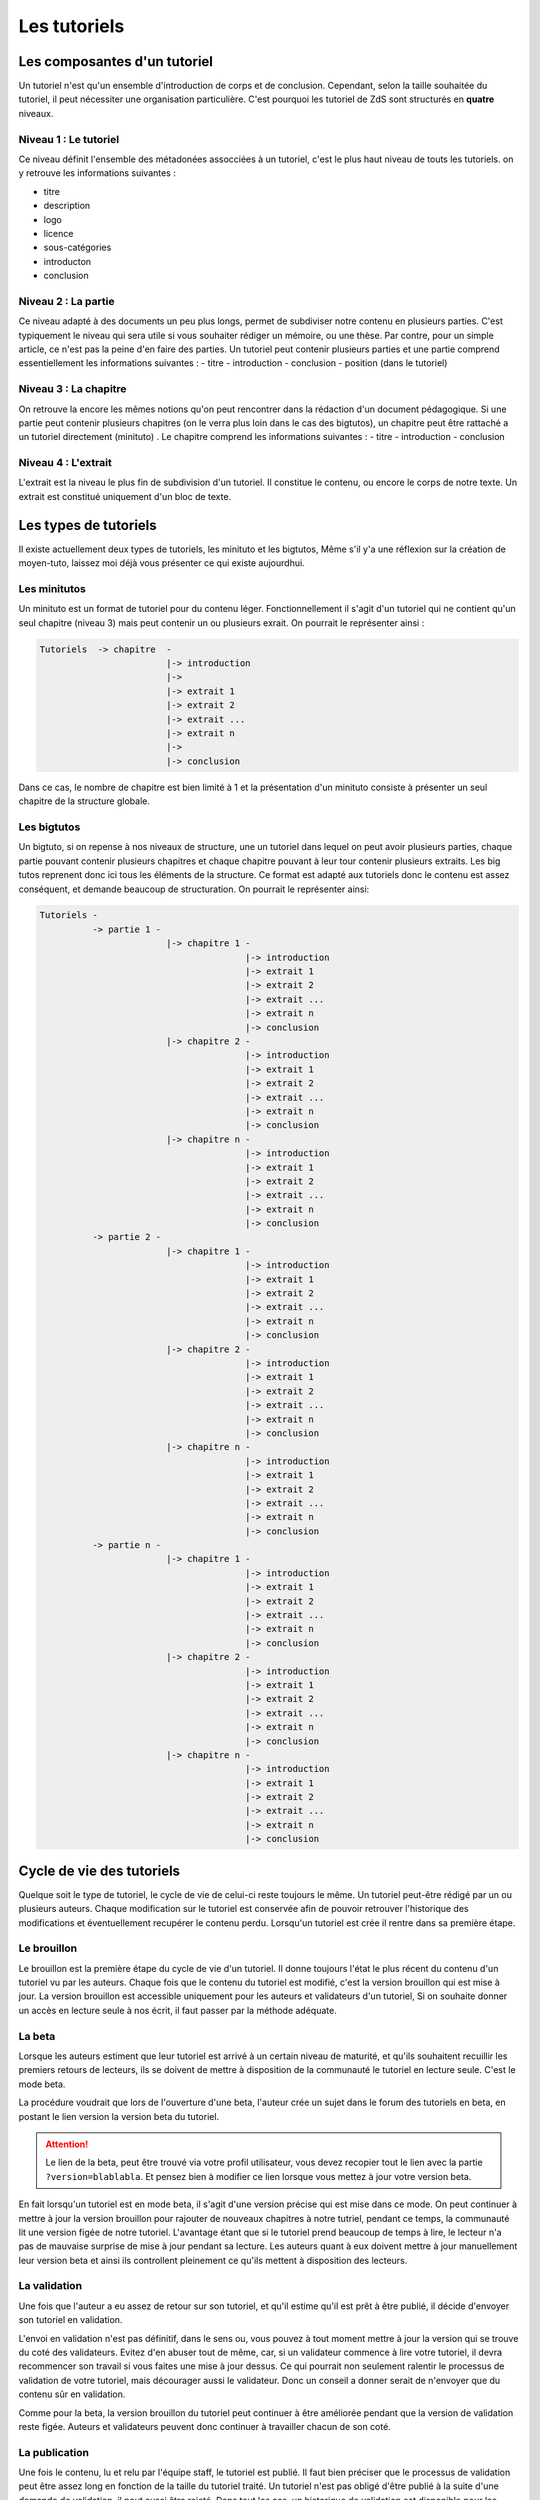 =============
Les tutoriels
=============

Les composantes d'un tutoriel
=============================

Un tutoriel n'est qu'un ensemble d'introduction de corps et de conclusion.
Cependant, selon la taille souhaitée du tutoriel, il peut nécessiter une organisation
particulière. C'est pourquoi les tutoriel de ZdS sont structurés en **quatre** niveaux.

Niveau 1 : Le tutoriel
----------------------

Ce niveau définit l'ensemble des métadonées assocciées à un tutoriel, c'est le plus haut
niveau de touts les tutoriels. on y retrouve les informations suivantes :

- titre
- description
- logo
- licence
- sous-catégories
- introducton
- conclusion

Niveau 2 : La partie
--------------------

Ce niveau adapté à des documents un peu plus longs, permet de subdiviser notre contenu
en plusieurs parties. C'est typiquement le niveau qui sera utile si vous souhaiter rédiger
un mémoire, ou une thèse. Par contre, pour un simple article, ce n'est pas la peine d'en faire
des parties. Un tutoriel peut contenir plusieurs parties et une partie comprend essentiellement
les informations suivantes :
- titre
- introduction
- conclusion
- position (dans le tutoriel)

Niveau 3 : La chapitre
----------------------

On retrouve la encore les mêmes notions qu'on peut rencontrer dans la rédaction d'un document
pédagogique. Si une partie peut contenir plusieurs chapitres (on le verra plus loin dans le cas
des bigtutos), un chapitre peut être rattaché a un tutoriel directement (minituto) .
Le chapitre comprend les informations suivantes :
- titre
- introduction
- conclusion

Niveau 4 : L'extrait
--------------------

L'extrait est la niveau le plus fin de subdivision d'un tutoriel. Il constitue le contenu, ou encore
le corps de notre texte. Un extrait est constitué uniquement d'un bloc de texte.


Les types de tutoriels
======================

Il existe actuellement deux types de tutoriels, les minituto et les bigtutos,
Même s'il y'a une réflexion sur la création de moyen-tuto, laissez moi déjà
vous présenter ce qui existe aujourdhui.

Les minitutos
-------------

Un minituto est un format de tutoriel pour du contenu léger. Fonctionnellement il s'agit d'un tutoriel
qui ne contient qu'un seul chapitre (niveau 3) mais peut contenir un ou plusieurs exrait.
On pourrait le représenter ainsi :

.. sourcecode:: none

 Tutoriels  -> chapitre  -
                         |-> introduction
                         |-> 
                         |-> extrait 1
                         |-> extrait 2
                         |-> extrait ...
                         |-> extrait n
                         |-> 
                         |-> conclusion


Dans ce cas, le nombre de chapitre est bien limité à 1 et la présentation d'un minituto consiste à
présenter un seul chapitre de la structure globale.

Les bigtutos
------------

Un bigtuto, si on repense à nos niveaux de structure, une un tutoriel dans lequel on peut avoir plusieurs
parties, chaque partie pouvant contenir plusieurs chapitres et chaque chapitre pouvant à leur tour
contenir plusieurs extraits.
Les big tutos reprenent donc ici tous les éléments de la structure. Ce format est adapté aux tutoriels
donc le contenu est assez conséquent, et demande beaucoup de structuration. On pourrait le représenter ainsi:


.. sourcecode:: none

  Tutoriels -
            -> partie 1 -
                          |-> chapitre 1 -
                                         |-> introduction
                                         |-> extrait 1
                                         |-> extrait 2
                                         |-> extrait ...
                                         |-> extrait n
                                         |-> conclusion
                          |-> chapitre 2 -
                                         |-> introduction
                                         |-> extrait 1
                                         |-> extrait 2
                                         |-> extrait ...
                                         |-> extrait n
                                         |-> conclusion
                          |-> chapitre n -
                                         |-> introduction
                                         |-> extrait 1
                                         |-> extrait 2
                                         |-> extrait ...
                                         |-> extrait n
                                         |-> conclusion
            -> partie 2 -
                          |-> chapitre 1 -
                                         |-> introduction
                                         |-> extrait 1
                                         |-> extrait 2
                                         |-> extrait ...
                                         |-> extrait n
                                         |-> conclusion
                          |-> chapitre 2 -
                                         |-> introduction
                                         |-> extrait 1
                                         |-> extrait 2
                                         |-> extrait ...
                                         |-> extrait n
                                         |-> conclusion
                          |-> chapitre n -
                                         |-> introduction
                                         |-> extrait 1
                                         |-> extrait 2
                                         |-> extrait ...
                                         |-> extrait n
                                         |-> conclusion
            -> partie n -
                          |-> chapitre 1 -
                                         |-> introduction
                                         |-> extrait 1
                                         |-> extrait 2
                                         |-> extrait ...
                                         |-> extrait n
                                         |-> conclusion
                          |-> chapitre 2 -
                                         |-> introduction
                                         |-> extrait 1
                                         |-> extrait 2
                                         |-> extrait ...
                                         |-> extrait n
                                         |-> conclusion
                          |-> chapitre n -
                                         |-> introduction
                                         |-> extrait 1
                                         |-> extrait 2
                                         |-> extrait ...
                                         |-> extrait n
                                         |-> conclusion


Cycle de vie des tutoriels
==========================

Quelque soit le type de tutoriel, le cycle de vie de celui-ci reste toujours le même.
Un tutoriel peut-être rédigé par un ou plusieurs auteurs. Chaque modification sur le tutoriel
est conservée afin de pouvoir retrouver l'historique des modifications et éventuellement
recupérer le contenu perdu. Lorsqu'un tutoriel est crée il rentre dans sa première étape.

Le brouillon
------------

Le brouillon est la première étape du cycle de vie d'un tutoriel. Il donne toujours l'état
le plus récent du contenu d'un tutoriel vu par les auteurs. Chaque fois que le contenu du
tutoriel est modifié, c'est la version brouillon qui est mise à jour.
La version brouillon est accessible uniquement pour les auteurs et validateurs d'un tutoriel,
Si on souhaite donner un accès en lecture seule à nos écrit, il faut passer par la méthode
adéquate.

La beta
-------

Lorsque les auteurs estiment que leur tutoriel est arrivé à un certain niveau de maturité, et qu'ils souhaitent 
recuillir les premiers retours de lecteurs, ils se doivent de mettre à disposition de la communauté le tutoriel en
lecture seule. C'est le mode beta.

La procédure voudrait que lors de l'ouverture d'une beta, l'auteur crée un sujet dans le forum des tutoriels
en beta, en postant le lien version la version beta du tutoriel.

.. attention::

    Le lien de la beta, peut être trouvé via votre profil utilisateur, vous devez recopier tout le lien avec la partie ``?version=blablabla``. Et pensez bien à modifier ce lien lorsque vous mettez à jour votre version beta.

En fait lorsqu'un tutoriel est en mode beta, il s'agit d'une version précise qui est mise 
dans ce mode. On peut continuer à mettre à jour la version brouillon pour rajouter de nouveaux chapitres
à notre tutriel, pendant ce temps, la communauté lit une version figée de notre tutoriel. L'avantage étant que
si le tutoriel prend beaucoup de temps à lire, le lecteur n'a pas de mauvaise surprise de mise à jour
pendant sa lecture. Les auteurs quant à eux doivent mettre à jour manuellement leur version beta et ainsi
ils controllent pleinement ce qu'ils mettent à disposition des lecteurs.

La validation
-------------

Une fois que l'auteur a eu assez de retour sur son tutoriel, et qu'il estime qu'il est prêt à être publié,
il décide d'envoyer son tutoriel en validation.

L'envoi en validation n'est pas définitif, dans le sens ou, vous pouvez à tout moment mettre à jour la version
qui se trouve du coté des validateurs. Evitez d'en abuser tout de même, car, si un validateur commence à lire
votre tutoriel, il devra recommencer son travail si vous faites une mise à jour dessus. Ce qui pourrait non seulement
ralentir le processus de validation de votre tutoriel, mais décourager aussi le validateur. Donc un conseil a donner serait
de n'envoyer que du contenu sûr en validation.

Comme pour la beta, la version brouillon du tutoriel peut continuer à être améliorée pendant que la version 
de validation reste figée. Auteurs et validateurs peuvent donc continuer à travailler chacun de son coté.

La publication
--------------

Une fois le contenu, lu et relu par l'équipe staff, le tutoriel est publié. Il faut bien préciser que le processus
de validation peut être assez long en fonction de la taille du tutoriel traité. Un tutoriel n'est pas obligé
d'être publié à la suite d'une demande de validation, il peut aussi être rejeté. Dans tout les cas, un historique
de validation est disponible pour les membres du staff.

La publication d'un tutoriel entraine la création d'export en plusieurs formats. On a les formats

- Markdown : disponible uniquement pour les membres du staff et les auteurs des tutoriels
- HTML
- PDF
- EPUB : format de lecture adapté aux liseuses
- Archive : un export de l'archive contenant le dépot git du projet.

Pour différentes raisons, il se peut que l'export dans divers formats échoue. Dans ce cas, le lien de téléchargement n'est pas présenté. Un fichier de log sur le serveur enregistre les problèmes lié à l'export d'un format.

Aujourd'hui il existe des bugs dans la conversion en PDF (blocs custom), qui devront être réglés plus tard avec la `ZEP 05 <http://zestedesavoir.com/forums/sujet/676/zep-05-refonte-du-traitement-markdown-pour-lexport>`_)

L'aspect technique
==================

Le stockage dans la base de donnée
----------------------------------

Aujourd'hui la base de données est utilisée comme zone tampon, surtout parce que Django propose déjà des methodes
d'enregistrement des objets en base de données de manière concurrentes et *thread safe*. L'idée étant de s'en
détacher à terme.
La version stockée dans la base de données est le dernier état, c'est à dire l'état de la version en
brouillon. Il ne faut donc pas aller chercher en base de données les informations pour les afficher.

Chaque tutoriel possède trois attributs principaux :

- sha_draft : le hash du commit de la version brouillon
- sha_beta : le hash du commit de la version brouillon
- sha_validation : le hash du commit de la version validation
- sha_public : le hash du commit de la version publique

On peut les voir comme des pointeurs sur chaque version, et le fait qu'ils soient stockés en base les rends
plus accessibles. A terme aussi, on devrait pouvoir en faire des branches.

Il faut aussi noter qu'on ne stocke pas le contenu (introduction, conclusion, extrait) directement en base de données, on stocke uniquement les chemin relatif vers le fichiers markdown qui contiennent le contenu.

Les données versionnés
----------------------

Le module des tutoriels se base sur **git** pour versionner son contenu. Physiquement, nous avons un répertoire pour chaque tutoriel (point d'initialisation du dépot). A l'intérieur nous avons un répertoire par partie, et dans chaque partie, un répertoire par chapitre, et pour chaque chapitre, un fichier par extrait.

Pour éviter les conflits dans les noms de fichier, le chemin vers un extrait aura souvent le modèle suivant :

``[id_partie]_[slug_partie]/[id_chap]_[slug_chap]/[id_extrait]_[slug_extrait].md``

Pour pouvoir versionner tout ceci, nous avons un fichier nommé ``masnifest.json`` chargé de stocker l'ensemble des métadonnées versionnées du tutoriel. Ce fichier manifest est lui aussi versionné. Pour chaque version, il suffit donc de lire ce fichier pour reconstituer un tutoriel. C'est un fichier json qui reprend la structure du document, et les différents chemins relatifs vers le contenu. Les métadonnées stockées sont :

- Le titre du tutoriel, des parties, des chapitres et des extraits
- Le sous-titre du tutoriel
- La licence du tutoriel
- Les divers chemin relatifs vers les fichiers markdown

L'objectif étant d'arriver à tout versionner (catégories, ...) et de ne plus avoir à lire dans la base de donnée pour afficher quelque chose.

Qu'en est-il des images ?
+++++++++++++++++++++++++

Le versionning des images d'un tutoriel (celles qui font partie de la gallerie du tuto) continue a faire débat, et il a été décidé pour le moment de ne pas les versionner dans un premier temps, pour des raisons simples :

- versionner les images peut rendre très rapidement une archive lourde si l'auteur change beaucoup d'images, il va se trouver avec des images plus jamais utilisées qui traine dans son archive.
- avoir besoin d'interroger le dépot à chaque fois pour lire les images peut rapidement devenir lourd pour la lecture.

Le parti a été pris de ne pas versionner les images qui sont stockées sur le serveur, ce n'est pas critique et on peut très bien travailler ainsi. Par contre, il faudra mieux y réfléchir pour une version 2 afin de proposer la rédaction totalement en mode hors ligne.

Quid des tutoriels publiés ?
++++++++++++++++++++++++++++

Les tutoriels en *offline* sont tous versionnés, et sont dans le répertoire ``tutoriels_private``. Lorsqu'ils sont validés le traitement suivant est appliqué.

- On copie le dépôt du tutoriel dans le répertoire ``tutoriels_public``
- On va chercher dans l'historique du dépot les fichiers correspondant à la version publique
- On converti ces fichiers en html (en utilisant zMarkdown)
- On stocke les fichiers html sur le serveur.

Ainsi, pour lire un tutoriel public, on a juste besoin de lire les fichiers html déjà convertis.
